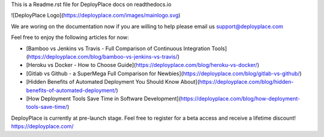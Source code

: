 This is a Readme.rst file for DeployPlace docs on readthedocs.io

![DeployPlace Logo](https://deployplace.com/images/mainlogo.svg)

We are woring on the documentation now if you are willing to help please email us support@deployplace.com

Feel free to enjoy the following articles for now:

* [Bamboo vs Jenkins vs Travis - Full Comparison of Continuous Integration Tools](https://deployplace.com/blog/bamboo-vs-jenkins-vs-travis/)

* [Heroku vs Docker - How to Choose Guide](https://deployplace.com/blog/heroku-vs-docker/)

* [Gitlab vs Github - a SuperMega Full Comparison for Newbies](https://deployplace.com/blog/gitlab-vs-github/)

* [Hidden Benefits of Automated Deployment You Should Know About](https://deployplace.com/blog/hidden-benefits-of-automated-deployment/)

* [How Deployment Tools Save Time in Software Development](https://deployplace.com/blog/how-deployment-tools-save-time/)

DeployPlace is currently at pre-launch stage. Feel free to register for a beta access and receive a lifetime discount!
https://deployplace.com/
